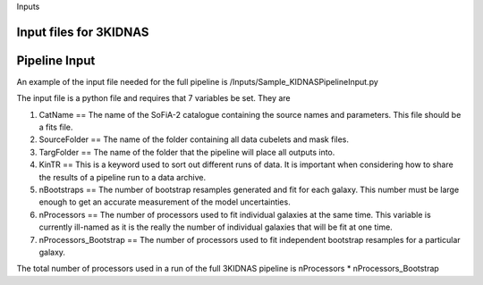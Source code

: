 Inputs

Input files for 3KIDNAS
-------------


Pipeline Input
-------------

An example of the input file needed for the full pipeline is 
/Inputs/Sample_KIDNASPipelineInput.py

The input file is a python file and requires that 7 variables be set.  They are

1) CatName == The name of the SoFiA-2 catalogue containing the source names and parameters.  This file should be a fits file.

2) SourceFolder == The name of the folder containing all data cubelets and mask files.

3) TargFolder == The name of the folder that the pipeline will place all outputs into.

4) KinTR == This is a keyword used to sort out different runs of data.  It is important when considering how to share the results of a pipeline run to a data archive.

5) nBootstraps == The number of bootstrap resamples generated and fit for each galaxy.  This number must be large enough to get an accurate measurement of the model uncertainties.

6) nProcessors == The number of processors used to fit individual galaxies at the same time.  This variable is currently ill-named as it is the really the number of individual galaxies that will be fit at one time.

7) nProcessors_Bootstrap == The number of processors used to fit independent bootstrap resamples for a particular galaxy.

The total number of processors used in a run of the full 3KIDNAS pipeline is nProcessors * nProcessors_Bootstrap



